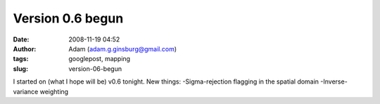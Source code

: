 Version 0.6 begun
#################
:date: 2008-11-19 04:52
:author: Adam (adam.g.ginsburg@gmail.com)
:tags: googlepost, mapping
:slug: version-06-begun

I started on (what I hope will be) v0.6 tonight.
New things:
-Sigma-rejection flagging in the spatial domain
-Inverse-variance weighting
